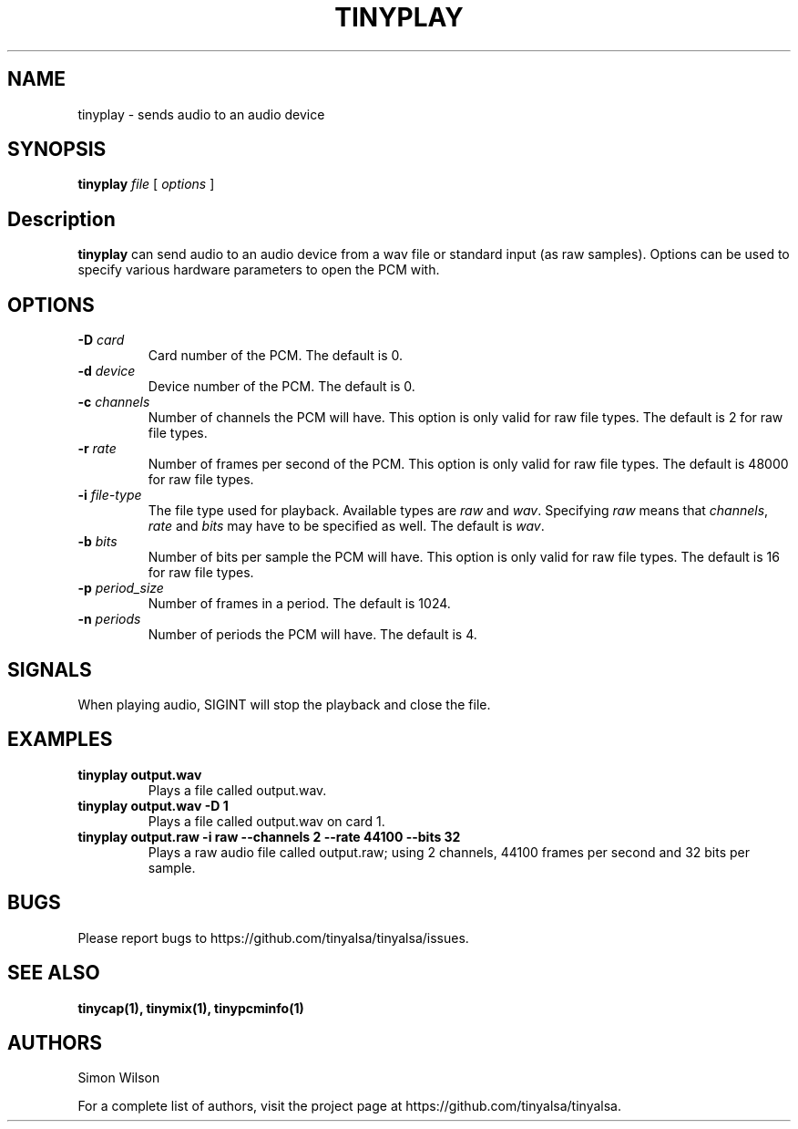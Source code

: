 .TH TINYPLAY 1 "October 2, 2016" "tinyplay" "TinyALSA"

.SH NAME
tinyplay \- sends audio to an audio device

.SH SYNOPSIS
.B tinyplay\fR \fIfile\fR [ \fIoptions\fR ]

.SH Description

\fBtinyplay\fR can send audio to an audio device from a wav file or standard input (as raw samples).
Options can be used to specify various hardware parameters to open the PCM with.

.SH OPTIONS

.TP
\fB\-D\fR \fIcard\fR
Card number of the PCM.
The default is 0.

.TP
\fB\-d\fR \fIdevice\fR
Device number of the PCM.
The default is 0.

.TP
\fB\-c\fR \fIchannels\fR
Number of channels the PCM will have.
This option is only valid for raw file types.
The default is 2 for raw file types.

.TP
\fB\-r\fR \fIrate\fR
Number of frames per second of the PCM.
This option is only valid for raw file types.
The default is 48000 for raw file types.

.TP
\fB\-i\fR \fIfile-type\fR
The file type used for playback.
Available types are \fIraw\fR and \fIwav\fR.
Specifying \fIraw\fR means that \fIchannels\fR, \fIrate\fR and \fIbits\fR may have to be specified as well.
The default is \fIwav\fR.

.TP
\fB\-b\fR \fIbits\fR
Number of bits per sample the PCM will have.
This option is only valid for raw file types.
The default is 16 for raw file types.

.TP
\fB\-p\fR \fIperiod_size\fR
Number of frames in a period.
The default is 1024.

.TP
\fB\-n\fR \fIperiods\fR
Number of periods the PCM will have.
The default is 4.

.SH SIGNALS

When playing audio, SIGINT will stop the playback and close the file.

.SH EXAMPLES

.TP
\fBtinyplay output.wav\fR
Plays a file called output.wav.

.TP
\fBtinyplay output.wav -D 1
Plays a file called output.wav on card 1.

.TP
\fBtinyplay output.raw -i raw --channels 2 --rate 44100 --bits 32
Plays a raw audio file called output.raw; using 2 channels, 44100 frames per second and 32 bits per sample.

.SH BUGS

Please report bugs to https://github.com/tinyalsa/tinyalsa/issues.

.SH SEE ALSO

.BR tinycap(1),
.BR tinymix(1),
.BR tinypcminfo(1)

.SH AUTHORS
Simon Wilson
.P
For a complete list of authors, visit the project page at https://github.com/tinyalsa/tinyalsa.

